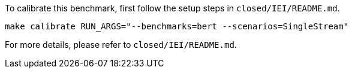 To calibrate this benchmark, first follow the setup steps in `closed/IEI/README.md`.

```
make calibrate RUN_ARGS="--benchmarks=bert --scenarios=SingleStream"
```

For more details, please refer to `closed/IEI/README.md`.
